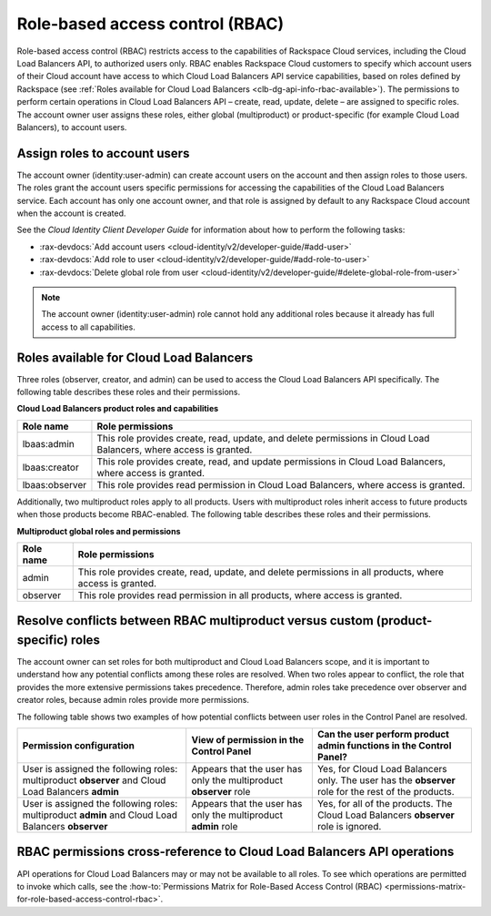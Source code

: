 .. _role-based-access-control:

================================
Role-based access control (RBAC)
================================

Role-based access control (RBAC) restricts access to the capabilities of
Rackspace Cloud services, including the Cloud Load Balancers API, to authorized
users only. RBAC enables Rackspace Cloud customers to specify which account
users of their Cloud account have access to which Cloud Load Balancers API
service capabilities, based on roles defined by Rackspace (see
:ref:`Roles available for Cloud Load Balancers
<clb-dg-api-info-rbac-available>`). The permissions to perform certain
operations in Cloud Load Balancers API – create, read, update, delete  – are
assigned to specific roles. The account owner user assigns these roles, either
global (multiproduct) or product-specific (for example Cloud Load Balancers),
to account users.

.. _clb-dg-api-info-rbac-assign:

Assign roles to account users
~~~~~~~~~~~~~~~~~~~~~~~~~~~~~

The account owner (identity:user-admin) can create account users on the account
and then assign roles to those users. The roles grant the account users
specific permissions for accessing the capabilities of the Cloud Load Balancers
service. Each account has only one account owner, and that role is assigned by
default to any Rackspace Cloud account when the account is created.

See the *Cloud Identity Client Developer Guide* for information about how to
perform the following tasks:

* :rax-devdocs:`Add account users <cloud-identity/v2/developer-guide/#add-user>`

* :rax-devdocs:`Add role to user <cloud-identity/v2/developer-guide/#add-role-to-user>`

* :rax-devdocs:`Delete global role from user <cloud-identity/v2/developer-guide/#delete-global-role-from-user>`

.. note::
    The account owner (identity:user-admin) role cannot hold any additional
    roles because it already has full access to all capabilities.

.. _clb-dg-api-info-rbac-available:

Roles available for Cloud Load Balancers
~~~~~~~~~~~~~~~~~~~~~~~~~~~~~~~~~~~~~~~~

Three roles (observer, creator, and admin) can be used to access the
Cloud Load Balancers API specifically. The following table describes
these roles and their permissions.

**Cloud Load Balancers product roles and capabilities**

+----------------+------------------------------------------------------------------+
| Role name      | Role permissions                                                 |
+================+==================================================================+
| lbaas:admin    | This role provides create, read, update, and delete permissions  |
|                | in Cloud Load Balancers, where access is granted.                |
+----------------+------------------------------------------------------------------+
| lbaas:creator  | This role provides create, read, and update permissions          |
|                | in Cloud Load Balancers, where access is granted.                |
+----------------+------------------------------------------------------------------+
| lbaas:observer | This role provides read permission in Cloud Load Balancers,      |
|                | where access is granted.                                         |
+----------------+------------------------------------------------------------------+

Additionally, two multiproduct roles apply to all products. Users with
multiproduct roles inherit access to future products when those products become
RBAC-enabled. The following table describes these roles and their permissions.

.. _clb-dg-api-info-rbac-available-multi:

**Multiproduct global roles and permissions**

+-----------+------------------------------------------------------------------------------------------------------------+
| Role name | Role permissions                                                                                           |
+===========+============================================================================================================+
| admin     | This role provides create, read, update, and delete permissions in all products, where access is granted.  |
+-----------+------------------------------------------------------------------------------------------------------------+
| observer  | This role provides read permission in all products, where access is granted.                               |
+-----------+------------------------------------------------------------------------------------------------------------+

.. _clb-dg-api-info-rbac-resolve:

Resolve conflicts between RBAC multiproduct versus custom (product-specific) roles
~~~~~~~~~~~~~~~~~~~~~~~~~~~~~~~~~~~~~~~~~~~~~~~~~~~~~~~~~~~~~~~~~~~~~~~~~~~~~~~~~~

The account owner can set roles for both multiproduct and Cloud Load Balancers
scope, and it is important to understand how any potential conflicts among
these roles are resolved. When two roles appear to conflict, the role that
provides the more extensive permissions takes precedence. Therefore, admin
roles take precedence over observer and creator roles, because admin roles
provide more permissions.

The following table shows two examples of how potential conflicts between user
roles in the Control Panel are resolved.

+----------------------------------------+-------------------------------------+--------------------------------------+
|        Permission configuration        |         View of permission          |  Can the user perform product admin  |
|                                        |         in the Control Panel        |  functions in the Control Panel?     |
|                                        |                                     |                                      |
+========================================+=====================================+======================================+
| User is assigned the following roles:  | Appears that the user has only the  | Yes, for Cloud Load Balancers only.  |
| multiproduct **observer** and          | multiproduct **observer** role      | The user has the **observer** role   |
| Cloud Load Balancers **admin**         |                                     | for the rest of the products.        |
+----------------------------------------+-------------------------------------+--------------------------------------+
| User is assigned the following roles:  | Appears that the user has only the  | Yes, for all of the products.        |
| multiproduct **admin** and             | multiproduct **admin** role         | The Cloud Load Balancers             |
| Cloud Load Balancers **observer**      |                                     | **observer** role is ignored.        |
+----------------------------------------+-------------------------------------+--------------------------------------+

.. _clb-dg-api-info-rbac-permissions:

RBAC permissions cross-reference to Cloud Load Balancers API operations
~~~~~~~~~~~~~~~~~~~~~~~~~~~~~~~~~~~~~~~~~~~~~~~~~~~~~~~~~~~~~~~~~~~~~~~

API operations for Cloud Load Balancers may or may not be available to all
roles. To see which operations are permitted to invoke which calls, see the
:how-to:`Permissions Matrix for Role-Based Access Control (RBAC)
<permissions-matrix-for-role-based-access-control-rbac>`.

